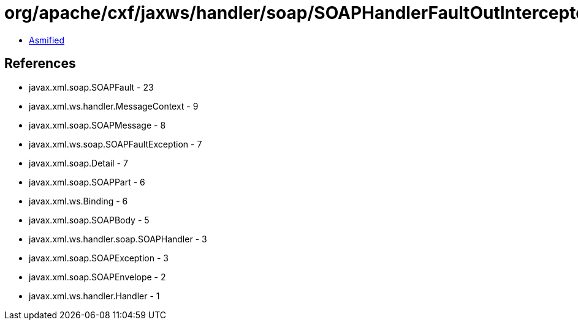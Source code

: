 = org/apache/cxf/jaxws/handler/soap/SOAPHandlerFaultOutInterceptor.class

 - link:SOAPHandlerFaultOutInterceptor-asmified.java[Asmified]

== References

 - javax.xml.soap.SOAPFault - 23
 - javax.xml.ws.handler.MessageContext - 9
 - javax.xml.soap.SOAPMessage - 8
 - javax.xml.ws.soap.SOAPFaultException - 7
 - javax.xml.soap.Detail - 7
 - javax.xml.soap.SOAPPart - 6
 - javax.xml.ws.Binding - 6
 - javax.xml.soap.SOAPBody - 5
 - javax.xml.ws.handler.soap.SOAPHandler - 3
 - javax.xml.soap.SOAPException - 3
 - javax.xml.soap.SOAPEnvelope - 2
 - javax.xml.ws.handler.Handler - 1
